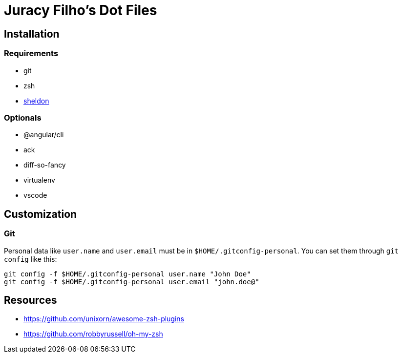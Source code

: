 Juracy Filho's Dot Files
========================

== Installation

=== Requirements

* git
* zsh
* https://github.com/rossmacarthur/sheldon[sheldon]

=== Optionals

* @angular/cli
* ack
* diff-so-fancy
* virtualenv
* vscode

== Customization

=== Git

Personal data like `user.name` and `user.email` must be in `$HOME/.gitconfig-personal`.
You can set them through `git config` like this:

[source, bash]
--
git config -f $HOME/.gitconfig-personal user.name "John Doe"
git config -f $HOME/.gitconfig-personal user.email "john.doe@"
--

== Resources

* https://github.com/unixorn/awesome-zsh-plugins
* https://github.com/robbyrussell/oh-my-zsh
